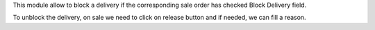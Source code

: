 This module allow to block a delivery if the corresponding
sale order has checked Block Delivery field.

To unblock the delivery, on sale we need to click on release button
and if needed, we can fill a reason.
